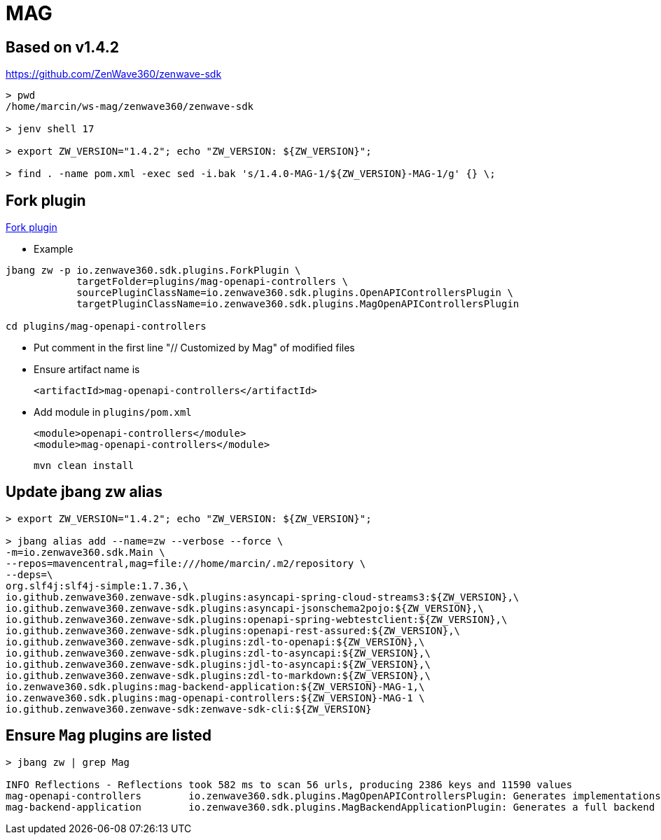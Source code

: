 = MAG

== Based on v1.4.2
https://github.com/ZenWave360/zenwave-sdk
....
> pwd
/home/marcin/ws-mag/zenwave360/zenwave-sdk

> jenv shell 17

> export ZW_VERSION="1.4.2"; echo "ZW_VERSION: ${ZW_VERSION}";

> find . -name pom.xml -exec sed -i.bak 's/1.4.0-MAG-1/${ZW_VERSION}-MAG-1/g' {} \;
....

== Fork plugin
https://github.com/ZenWave360/zenwave-sdk/#forking-an-standard-or-custom-plugin[Fork plugin]

* Example
....
jbang zw -p io.zenwave360.sdk.plugins.ForkPlugin \
            targetFolder=plugins/mag-openapi-controllers \
            sourcePluginClassName=io.zenwave360.sdk.plugins.OpenAPIControllersPlugin \
            targetPluginClassName=io.zenwave360.sdk.plugins.MagOpenAPIControllersPlugin

cd plugins/mag-openapi-controllers
....

* Put comment in the first line "// Customized by Mag" of modified files

* Ensure artifact name is

    <artifactId>mag-openapi-controllers</artifactId>

* Add module in `plugins/pom.xml`

        <module>openapi-controllers</module>
        <module>mag-openapi-controllers</module>
....
mvn clean install
....

== Update jbang zw alias
....
> export ZW_VERSION="1.4.2"; echo "ZW_VERSION: ${ZW_VERSION}";

> jbang alias add --name=zw --verbose --force \
-m=io.zenwave360.sdk.Main \
--repos=mavencentral,mag=file:///home/marcin/.m2/repository \
--deps=\
org.slf4j:slf4j-simple:1.7.36,\
io.github.zenwave360.zenwave-sdk.plugins:asyncapi-spring-cloud-streams3:${ZW_VERSION},\
io.github.zenwave360.zenwave-sdk.plugins:asyncapi-jsonschema2pojo:${ZW_VERSION},\
io.github.zenwave360.zenwave-sdk.plugins:openapi-spring-webtestclient:${ZW_VERSION},\
io.github.zenwave360.zenwave-sdk.plugins:openapi-rest-assured:${ZW_VERSION},\
io.github.zenwave360.zenwave-sdk.plugins:zdl-to-openapi:${ZW_VERSION},\
io.github.zenwave360.zenwave-sdk.plugins:zdl-to-asyncapi:${ZW_VERSION},\
io.github.zenwave360.zenwave-sdk.plugins:jdl-to-asyncapi:${ZW_VERSION},\
io.github.zenwave360.zenwave-sdk.plugins:zdl-to-markdown:${ZW_VERSION},\
io.zenwave360.sdk.plugins:mag-backend-application:${ZW_VERSION}-MAG-1,\
io.zenwave360.sdk.plugins:mag-openapi-controllers:${ZW_VERSION}-MAG-1 \
io.github.zenwave360.zenwave-sdk:zenwave-sdk-cli:${ZW_VERSION}
....

== Ensure `Mag` plugins are listed
....
> jbang zw | grep Mag

INFO Reflections - Reflections took 582 ms to scan 56 urls, producing 2386 keys and 11590 values
mag-openapi-controllers        io.zenwave360.sdk.plugins.MagOpenAPIControllersPlugin: Generates implementations based on ZDL models and OpenAPI definitions SpringMVC generated OpenAPI interfaces. (1.4.2)
mag-backend-application        io.zenwave360.sdk.plugins.MagBackendApplicationPlugin: Generates a full backend application using a flexible hexagonal architecture (1.4.2)
....


